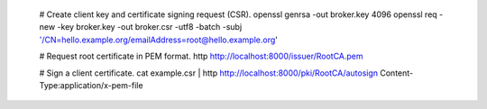     # Create client key and certificate signing request (CSR).
    openssl genrsa -out broker.key 4096
    openssl req -new -key broker.key -out broker.csr -utf8 -batch -subj '/CN=hello.example.org/emailAddress=root@hello.example.org'

    # Request root certificate in PEM format.
    http http://localhost:8000/issuer/RootCA.pem

    # Sign a client certificate.
    cat example.csr | http http://localhost:8000/pki/RootCA/autosign Content-Type:application/x-pem-file